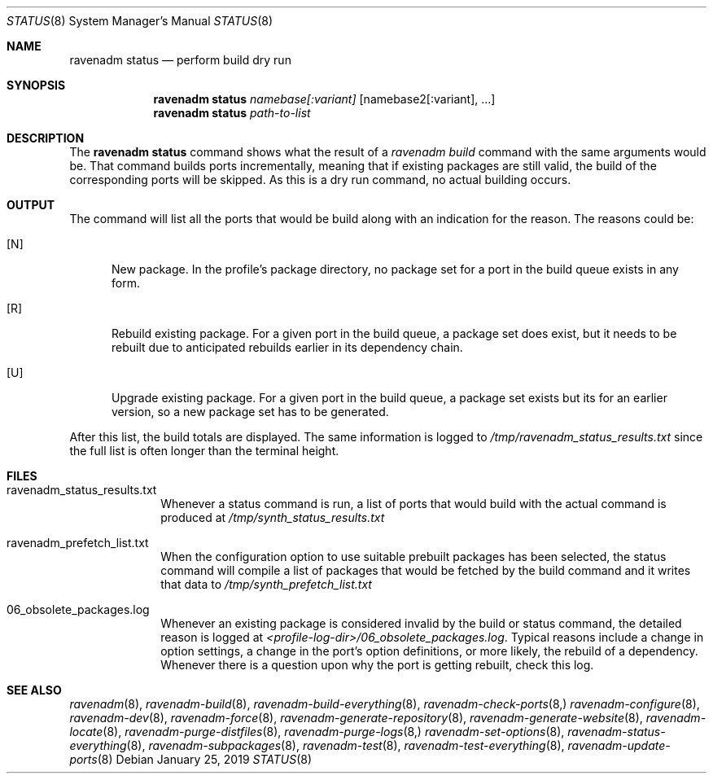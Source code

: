.Dd January 25, 2019
.Dt STATUS 8
.Os
.Sh NAME
.Nm "ravenadm status"
.Nd perform build dry run
.Sh SYNOPSIS
.Nm
.Ar namebase[:variant]
.Op namebase2[:variant], ...
.Nm
.Ar path-to-list
.Sh DESCRIPTION
The
.Nm
command shows what the result of a
.Em ravenadm build
command with the same arguments would be.  That command builds ports
incrementally, meaning that if existing packages are still valid, the build
of the corresponding ports will be skipped.  As this is a dry run command,
no actual building occurs.
.Sh OUTPUT
The command will list all the ports that would be build along with an
indication for the reason.  The reasons could be:
.Bl -tag -width _U_
.It [N]
New package.  In the profile's package directory, no package set for a port in
the build queue exists in any form.
.It [R]
Rebuild existing package.  For a given port in the build queue, a package
set does exist, but it needs to be rebuilt due to anticipated rebuilds earlier
in its dependency chain.
.It [U]
Upgrade existing package.  For a given port in the build queue, a package
set exists but its for an earlier version, so a new package set has to be
generated.
.El
.Pp
After this list, the build totals are displayed.  The same
information is logged to
.Pa /tmp/ravenadm_status_results.txt
since the full list is often longer than the terminal height.
.Sh FILES
.Bl -tag -width _profile
.It ravenadm_status_results.txt
Whenever a status command is run, a list of ports that would build with the
actual command is produced at
.Pa /tmp/synth_status_results.txt
.It ravenadm_prefetch_list.txt
When the configuration option to use suitable prebuilt packages has been
selected, the status command will compile a list of packages that would be
fetched by the build command and it writes that data to
.Pa /tmp/synth_prefetch_list.txt
.It 06_obsolete_packages.log
Whenever an existing package is considered invalid by the build or status
command, the detailed reason is logged at
.Pa <profile-log-dir>/06_obsolete_packages.log .
Typical reasons include a change in option settings, a change in the port's
option definitions, or more likely, the rebuild of a dependency.  Whenever
there is a question upon why the port is getting rebuilt, check this log.
.El
.Sh SEE ALSO
.Xr ravenadm 8 ,
.Xr ravenadm-build 8 ,
.Xr ravenadm-build-everything 8 ,
.Xr ravenadm-check-ports 8,
.Xr ravenadm-configure 8 ,
.Xr ravenadm-dev 8 ,
.Xr ravenadm-force 8 ,
.Xr ravenadm-generate-repository 8 ,
.Xr ravenadm-generate-website 8 ,
.Xr ravenadm-locate 8 ,
.Xr ravenadm-purge-distfiles 8 ,
.Xr ravenadm-purge-logs 8,
.Xr ravenadm-set-options 8 ,
.Xr ravenadm-status-everything 8 ,
.Xr ravenadm-subpackages 8 ,
.Xr ravenadm-test 8 ,
.Xr ravenadm-test-everything 8 ,
.Xr ravenadm-update-ports 8
